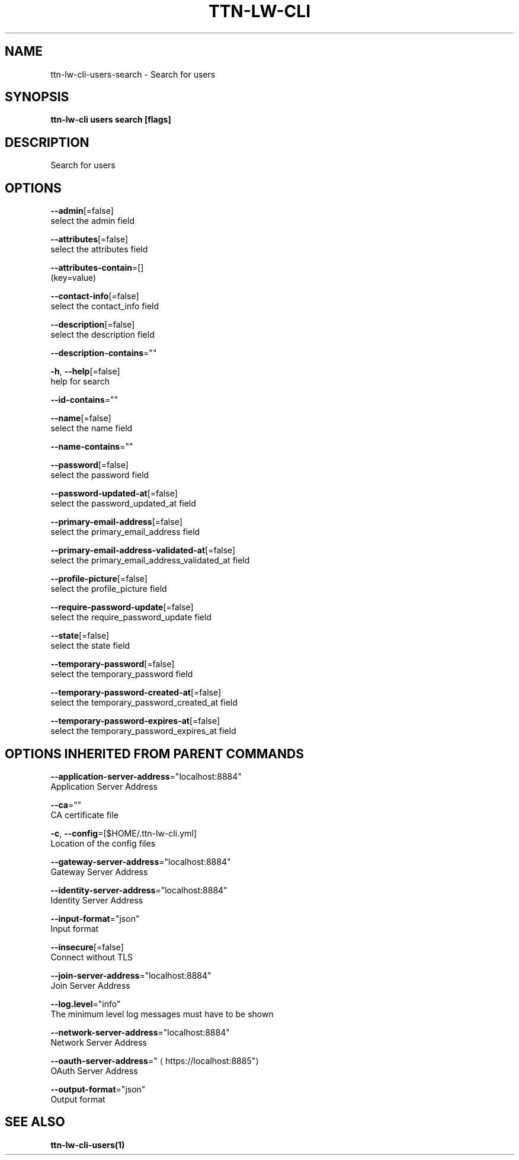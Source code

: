 .TH "TTN-LW-CLI" "1" "Feb 2019" "TTN" "The Things Network Stack for LoRaWAN" 
.nh
.ad l


.SH NAME
.PP
ttn\-lw\-cli\-users\-search \- Search for users


.SH SYNOPSIS
.PP
\fBttn\-lw\-cli users search [flags]\fP


.SH DESCRIPTION
.PP
Search for users


.SH OPTIONS
.PP
\fB\-\-admin\fP[=false]
    select the admin field

.PP
\fB\-\-attributes\fP[=false]
    select the attributes field

.PP
\fB\-\-attributes\-contain\fP=[]
    (key=value)

.PP
\fB\-\-contact\-info\fP[=false]
    select the contact\_info field

.PP
\fB\-\-description\fP[=false]
    select the description field

.PP
\fB\-\-description\-contains\fP=""

.PP
\fB\-h\fP, \fB\-\-help\fP[=false]
    help for search

.PP
\fB\-\-id\-contains\fP=""

.PP
\fB\-\-name\fP[=false]
    select the name field

.PP
\fB\-\-name\-contains\fP=""

.PP
\fB\-\-password\fP[=false]
    select the password field

.PP
\fB\-\-password\-updated\-at\fP[=false]
    select the password\_updated\_at field

.PP
\fB\-\-primary\-email\-address\fP[=false]
    select the primary\_email\_address field

.PP
\fB\-\-primary\-email\-address\-validated\-at\fP[=false]
    select the primary\_email\_address\_validated\_at field

.PP
\fB\-\-profile\-picture\fP[=false]
    select the profile\_picture field

.PP
\fB\-\-require\-password\-update\fP[=false]
    select the require\_password\_update field

.PP
\fB\-\-state\fP[=false]
    select the state field

.PP
\fB\-\-temporary\-password\fP[=false]
    select the temporary\_password field

.PP
\fB\-\-temporary\-password\-created\-at\fP[=false]
    select the temporary\_password\_created\_at field

.PP
\fB\-\-temporary\-password\-expires\-at\fP[=false]
    select the temporary\_password\_expires\_at field


.SH OPTIONS INHERITED FROM PARENT COMMANDS
.PP
\fB\-\-application\-server\-address\fP="localhost:8884"
    Application Server Address

.PP
\fB\-\-ca\fP=""
    CA certificate file

.PP
\fB\-c\fP, \fB\-\-config\fP=[$HOME/.ttn\-lw\-cli.yml]
    Location of the config files

.PP
\fB\-\-gateway\-server\-address\fP="localhost:8884"
    Gateway Server Address

.PP
\fB\-\-identity\-server\-address\fP="localhost:8884"
    Identity Server Address

.PP
\fB\-\-input\-format\fP="json"
    Input format

.PP
\fB\-\-insecure\fP[=false]
    Connect without TLS

.PP
\fB\-\-join\-server\-address\fP="localhost:8884"
    Join Server Address

.PP
\fB\-\-log.level\fP="info"
    The minimum level log messages must have to be shown

.PP
\fB\-\-network\-server\-address\fP="localhost:8884"
    Network Server Address

.PP
\fB\-\-oauth\-server\-address\fP="
\[la]https://localhost:8885"\[ra]
    OAuth Server Address

.PP
\fB\-\-output\-format\fP="json"
    Output format


.SH SEE ALSO
.PP
\fBttn\-lw\-cli\-users(1)\fP
